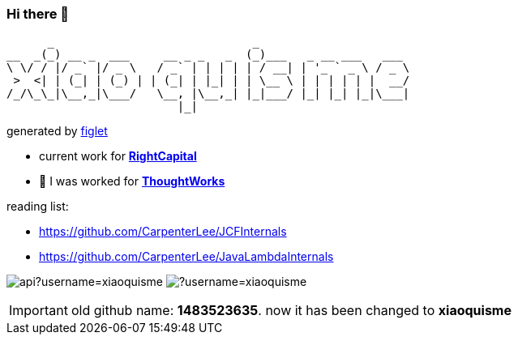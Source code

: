 === Hi there 👋

       _                             _
 __  _(_) __ _  ___     __ _ _   _  (_)___   _ __ ___   ___
 \ \/ / |/ _` |/ _ \   / _` | | | | | / __| | '_ ` _ \ / _ \
  >  <| | (_| | (_) | | (_| | |_| | | \__ \ | | | | | |  __/
 /_/\_\_|\__,_|\___/   \__, |\__,_| |_|___/ |_| |_| |_|\___|
                          |_|
[.text-right]
generated by link:https://github.com/patorjk/figlet-cli[figlet]

- current work for https://www.rightcapital.com/[*RightCapital*]

- 🔭 I was worked for https://www.thoughtworks.com/[*ThoughtWorks*]

reading list:

- https://github.com/CarpenterLee/JCFInternals
- https://github.com/CarpenterLee/JavaLambdaInternals

image:https://github-readme-stats-blond-pi-91.vercel.app/api?username=xiaoquisme[] image:https://github-readme-stats-blond-pi-91.vercel.app/api/top-langs/?username=xiaoquisme[]

IMPORTANT: old github name: *1483523635*. now it has been changed to *xiaoquisme*
